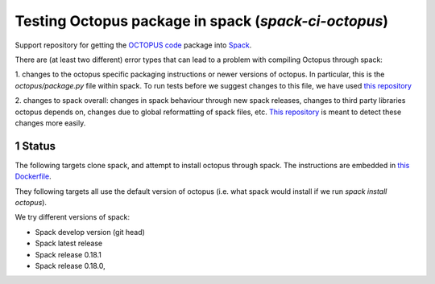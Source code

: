 

Testing Octopus package in spack (`spack-ci-octopus`)
=====================================================

.. sectnum::

Support repository for getting the `OCTOPUS code <http://octopus-code.org>`__ package into
`Spack <http://spack.readthedocs.io>`__.

There are (at least two different) error types that can lead to a problem with compiling Octopus through spack:

1. changes to the octopus specific packaging instructions or newer versions of
octopus. In particular, this is the `octopus/package.py` file within spack. To
run tests before we suggest changes to this file, we have used `this repository
<https://github.com/fangohr/octopus-in-spack/>`__

2. changes to spack overall: changes in spack behaviour through new spack
releases, changes to third party libraries octopus depends on, changes due to
global reformatting of spack files, etc. `This repository
<https://github.com/fangohr/spack-ci-octopus>`__ is meant to detect these
changes more easily.

Status
------

The following targets clone spack, and attempt to install octopus through spack.
The instructions are embedded in `this Dockerfile <Dockerfile>`__.

They following targets all use the default version of octopus (i.e. what spack
would install if we run `spack install octopus`).

We try different versions of spack:

- |spack-develop-octopus-stable| Spack develop version (git head)
- |spack-latest-octopus-stable| Spack latest release
- |spack-v0.18.1-octopus-stable| Spack release 0.18.1
- |spack-v0.18.0-octopus-stable| Spack release 0.18.0,

.. |spack-latest-octopus-stable| image:: https://github.com/fangohr/octopus-in-spack/actions/workflows/spack-latest.yml/badge.svg
   :target: https://github.com/fangohr/spack-ci-octopus/actions/workflows/spack-latest.yml
   
.. |spack-v0.18.0-octopus-stable| image:: https://github.com/fangohr/spack-ci-octopus/actions/workflows/spack-v0.18.0.yml/badge.svg
   :target: https://github.com/fangohr/spack-ci-octopus/actions/workflows/spack-v0.18.0.yml

.. |spack-v0.18.1-octopus-stable| image:: https://github.com/fangohr/spack-ci-octopus/actions/workflows/spack-v0.18.1.yml/badge.svg
   :target: https://github.com/fangohr/spack-ci-octopus/actions/workflows/spack-v0.18.1.yml

.. |spack-develop-octopus-stable| image:: https://github.com/fangohr/spack-ci-octopus/actions/workflows/spack-develop.yml/badge.svg?branch=spack-develop
   :target: https://github.com/fangohr/spack-ci-octopus/actions/workflows/spack-develop.yml
